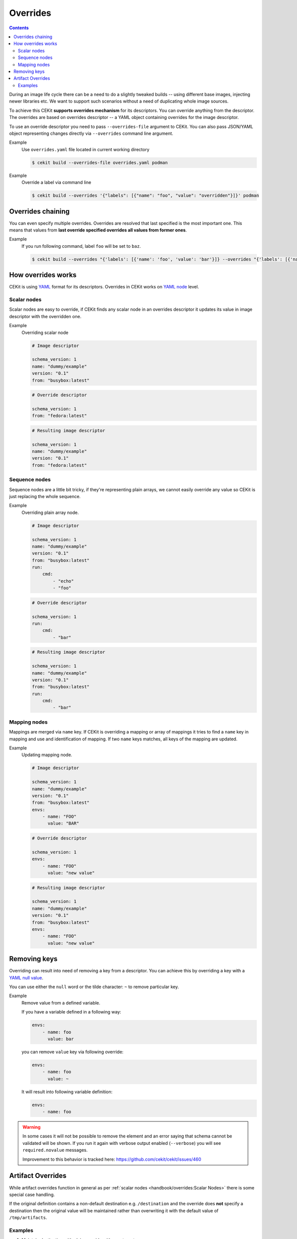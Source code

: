Overrides
=========

.. contents::
    :backlinks: none

During an image life cycle there can be a need to do a slightly tweaked builds --
using different base images, injecting newer libraries etc. We want to support such
scenarios without a need of duplicating whole image sources.

To achieve this CEKit **supports overrides mechanism** for its descriptors. You can override
anything from the descriptor. The overrides are based on overrides descriptor --
a YAML object containing overrides for the image descriptor.

To use an override descriptor you need to pass ``--overrides-file`` argument to
CEKit. You can also pass JSON/YAML object representing changes directly via
``--overrides`` command line argument.

Example
    Use ``overrides.yaml`` file located in current working directory

    .. code-block:: bash

        $ cekit build --overrides-file overrides.yaml podman


Example
    Override a label via command line

    .. code-block:: bash

        $ cekit build --overrides '{"labels": [{"name": "foo", "value": "overridden"}]}' podman

Overrides chaining
------------------

You can even specify multiple overrides. Overrides are resolved that last specified
is the most important one. This means that values from **last override specified overrides all values from former ones**.

Example
    If you run following command, label ``foo`` will be set to ``baz``.

    .. code-block:: bash

	    $ cekit build --overrides "{'labels': [{'name': 'foo', 'value': 'bar'}]} --overrides "{'labels': [{'name': 'foo', 'value': 'baz'}]}" podman

How overrides works
-------------------

CEKit is using `YAML <http://yaml.org/>`__ format for its descriptors.
Overrides in CEKit works on `YAML node <http://www.yaml.org/spec/1.2/spec.html#id2764044>`__ level.


Scalar nodes
^^^^^^^^^^^^
Scalar nodes are easy to override, if CEKit finds any scalar node in an overrides
descriptor it updates its value in image descriptor with the overridden one.

Example
    Overriding scalar node

    .. code-block:: yaml

        # Image descriptor

        schema_version: 1
        name: "dummy/example"
        version: "0.1"
        from: "busybox:latest"

    .. code-block:: yaml

        # Override descriptor

        schema_version: 1
        from: "fedora:latest"

    .. code-block:: yaml

        # Resulting image descriptor

        schema_version: 1
        name: "dummy/example"
        version: "0.1"
        from: "fedora:latest"

Sequence nodes
^^^^^^^^^^^^^^
Sequence nodes are a little bit tricky, if they're representing plain arrays,
we cannot easily override any value so CEKit is just replacing the whole sequence.

Example
    Overriding plain array node.

    .. code-block:: yaml

        # Image descriptor

        schema_version: 1
        name: "dummy/example"
        version: "0.1"
        from: "busybox:latest"
        run:
            cmd:
                - "echo"
                - "foo"

    .. code-block:: yaml

        # Override descriptor

        schema_version: 1
        run:
            cmd:
                - "bar"

    .. code-block:: yaml

        # Resulting image descriptor

        schema_version: 1
        name: "dummy/example"
        version: "0.1"
        from: "busybox:latest"
        run:
            cmd:
                - "bar"

Mapping nodes
^^^^^^^^^^^^^

Mappings are merged via ``name`` key. If CEKit is overriding a mapping or array of mappings
it tries to find a ``name`` key in mapping and use and identification of mapping.
If two ``name`` keys matches, all keys of the mapping are updated.

Example
    Updating mapping node.

    .. code-block:: yaml

        # Image descriptor

        schema_version: 1
        name: "dummy/example"
        version: "0.1"
        from: "busybox:latest"
        envs:
            - name: "FOO"
              value: "BAR"

    .. code-block:: yaml

        # Override descriptor

        schema_version: 1
        envs:
            - name: "FOO"
              value: "new value"

    .. code-block:: yaml

        # Resulting image descriptor

        schema_version: 1
        name: "dummy/example"
        version: "0.1"
        from: "busybox:latest"
        envs:
            - name: "FOO"
              value: "new value"


Removing keys
---------------

Overriding can result into need of removing a key from a descriptor.
You can achieve this by overriding a key with a `YAML null value <https://yaml.org/type/null.html>`__.

You can use either the ``null`` word or the tilde character: ``~`` to remove particular
key.

Example
    Remove value from a defined variable.

    If you have a variable defined in a following way:

    .. code-block:: yaml

        envs:
            - name: foo
              value: bar

    you can remove ``value`` key via following override:

    .. code-block:: yaml

        envs:
            - name: foo
              value: ~

    It will result into following variable definition:

    .. code-block:: yaml

        envs:
            - name: foo

.. warning::
    In some cases it will not be possible to remove the element and an error saying that
    schema cannot be validated will be shown. If you run it again with verbose output enabled
    (``--verbose``) you will see ``required.novalue`` messages.

    Improvement to this behavior is tracked here: https://github.com/cekit/cekit/issues/460

Artifact Overrides
------------------

While artifact overrides function in general as per  :ref:`scalar nodes <handbook/overrides:Scalar Nodes>` there is some
special case handling.

If the original definition contains a non-default destination e.g. ``/destination`` and the override does **not** specify
a destination then the original value will be maintained rather than overwriting it with the default value of
``/tmp/artifacts``.


Examples
^^^^^^^^

1. Maintain destination with plain override with new target

    .. code-block:: py
       :caption: Original (URL artifact)

        name: 'original-bar.jar'
        dest: '/tmp/destination/'
        url: 'https://foo/original-bar.jar'
        target: 'original-bar.jar'

    .. code-block:: yaml
       :caption: Overrides (Plain artifact)

        name: 'bar.jar'
        md5: 234234234234
        target: 'bar2222.jar'

    .. code-block:: yaml
       :caption: Result

        name: 'bar.jar'
        dest: '/tmp/destination/'
        md5: 234234234234
        target: 'bar2222.jar'


2. Maintain destination with plain override with generated target:

    .. code-block:: py
       :caption: Original (URL artifact)

        name: 'original-bar.jar'
        dest: '/tmp/destination/'
        url: 'https://foo/original-bar.jar'
        target: 'original-bar.jar'

    .. code-block:: yaml
       :caption: Overrides (Plain artifact)

        name: 'bar.jar'
        md5: 234234234234

    .. code-block:: yaml
       :caption: Result

        name: 'bar.jar'
        dest: '/tmp/destination/'
        md5: 234234234234
        target: 'bar.jar'
